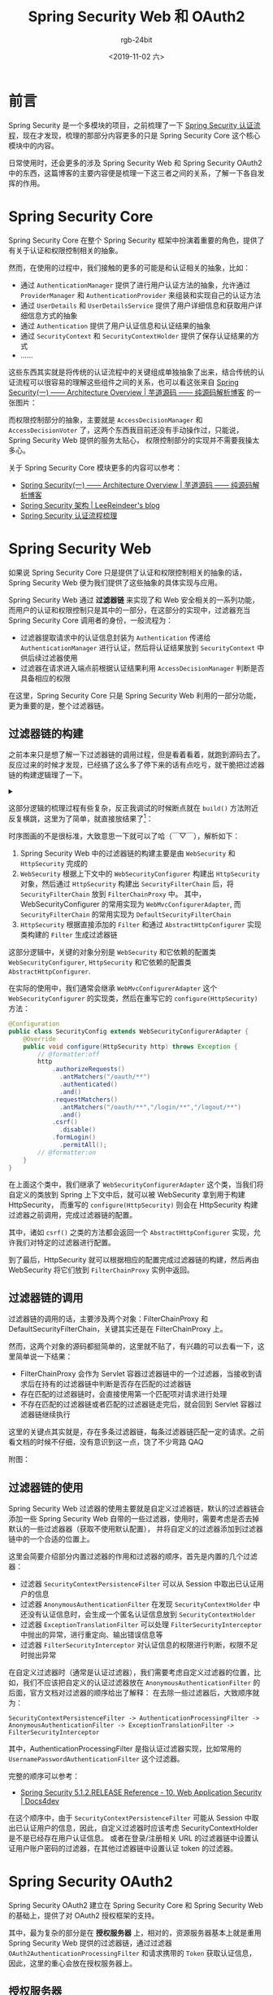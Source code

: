 #+TITLE:      Spring Security Web 和 OAuth2
#+AUTHOR:     rgb-24bit
#+EMAIL:      rgb-24bit@foxmail.com
#+DATE:       <2019-11-02 六>

* 目录                                                    :TOC_4_gh:noexport:
- [[#前言][前言]]
- [[#spring-security-core][Spring Security Core]]
- [[#spring-security-web][Spring Security Web]]
  - [[#过滤器链的构建][过滤器链的构建]]
  - [[#过滤器链的调用][过滤器链的调用]]
  - [[#过滤器链的使用][过滤器链的使用]]
- [[#spring-security-oauth2][Spring Security OAuth2]]
  - [[#授权服务器][授权服务器]]
    - [[#授权码模式][授权码模式]]
    - [[#密码模式][密码模式]]
    - [[#客户端认证][客户端认证]]
    - [[#tokengranter][TokenGranter]]
  - [[#资源服务器][资源服务器]]
- [[#spring-security-jwt][Spring Security JWT]]
- [[#结语][结语]]
- [[#参考链接][参考链接]]
- [[#footnotes][Footnotes]]

* 前言
  Spring Security 是一个多模块的项目，之前梳理了一下 [[https://rgb-24bit.github.io/blog/2019/spring-security-certification-process.html][Spring Security 认证流程]]，现在才发现，梳理的那部分内容更多的只是 Spring Security Core 这个核心模块中的内容。

  日常使用时，还会更多的涉及 Spring Security Web 和 Spring Security OAuth2 中的东西，这篇博客的主要内容便是梳理一下这三者之间的关系，了解一下各自发挥的作用。

* Spring Security Core
  Spring Security Core 在整个 Spring Security 框架中扮演着重要的角色，提供了有关于认证和权限控制相关的抽象。

  然而，在使用的过程中，我们接触的更多的可能是和认证相关的抽象，比如：
  + 通过 ~AuthenticationManager~ 提供了进行用户认证方法的抽象，允许通过 ~ProviderManager~ 和 ~AuthenticationProvider~ 来组装和实现自己的认证方法
  + 通过 ~UserDetails~ 和 ~UserDetailsService~ 提供了用户详细信息和获取用户详细信息方式的抽象
  + 通过 ~Authentication~ 提供了用户认证信息和认证结果的抽象
  + 通过 ~SecurityContext~ 和 ~SecurityContextHolder~ 提供了保存认证结果的方式
  + ……

  这些东西其实就是将传统的认证流程中的关键组成单独抽象了出来，结合传统的认证流程可以很容易的理解这些组件之间的关系，也可以看这张来自 [[http://www.iocoder.cn/Spring-Security/laoxu/Architecture-Overview/?vip][Spring Security(一) —— Architecture Overview | 芋道源码 —— 纯源码解析博客]] 的一张图片：
  #+HTML: <img src="https://i.loli.net/2019/10/20/BJ3lRDFtxSuZpod.png">

  而权限控制部分的抽象，主要就是 ~AccessDecisionManager~ 和 ~AccessDecisionVoter~ 了，这两个东西我目前还没有手动操作过，只能说，Spring Security Web 提供的服务太贴心，
  权限控制部分的实现并不需要我操太多心。

  关于 Spring Security Core 模块更多的内容可以参考：
  + [[http://www.iocoder.cn/Spring-Security/laoxu/Architecture-Overview/?vip][Spring Security(一) —— Architecture Overview | 芋道源码 —— 纯源码解析博客]]
  + [[https://leer.moe/2019/03/26/spring-security-architecture/][Spring Security 架构 | LeeReindeer's blog]]
  + [[https://rgb-24bit.github.io/blog/2019/spring-security-certification-process.html][Spring Security 认证流程梳理]]

* Spring Security Web
  如果说 Spring Security Core 只是提供了认证和权限控制相关的抽象的话，Spring Security Web 便为我们提供了这些抽象的具体实现与应用。
  
  Spring Security Web 通过 *过滤器链* 来实现了和 Web 安全相关的一系列功能，而用户的认证和权限控制只是其中的一部分，在这部分的实现中，过滤器充当 Spring Security Core 调用者的身份，一般流程为：
  + 过滤器提取请求中的认证信息封装为 ~Authentication~ 传递给 ~AuthenticationManager~ 进行认证，然后将认证结果放到 ~SecurityContext~ 中供后续过滤器使用
  + 过滤器在请求进入端点前根据认证结果利用 ~AccessDecisionManager~ 判断是否具备相应的权限

  在这里，Spring Security Core 只是 Spring Security Web 利用的一部分功能，更为重要的是，整个过滤器链。
  
** 过滤器链的构建
   之前本来只是想了解一下过滤器链的调用过程，但是看着看着，就跑到源码去了。反应过来的时候才发现，已经搞了这么多了停下来的话有点吃亏，就干脆把过滤器链的构建逻辑理了一下。

   #+HTML: <details><summary><i></i></summary>

   在梳理完构建器链的构建和调用逻辑后感觉，过滤器链的构建逻辑貌似没有好多用，还不如直接看过滤器链的调用逻辑……

   #+HTML: </details>

   这部分逻辑的梳理过程有些复杂，反正我调试的时候断点就在 ~build()~ 方法附近反复横跳，这里为了简单，就直接放结果了[fn:1]：
   #+HTML: <img src="https://i.loli.net/2019/11/01/573eMSbcNmE9ALo.png">

   时序图画的不是很标准，大致意思一下就可以了哈（￣▽￣），解析如下：
   1) Spring Security Web 中的过滤器链的构建主要是由 ~WebSecurity~ 和 ~HttpSecurity~ 完成的
   2) ~WebSecurity~ 根据上下文中的 ~WebSecurityConfigurer~ 构建出 ~HttpSecurity~ 对象，然后通过 ~HttpSecurity~ 构建出 ~SecurityFilterChain~ 后，将 ~SecurityFilterChain~ 放到 ~FilterChainProxy~ 中。
      其中，WebSecurityConfigurer 的常用实现为 ~WebMvcConfigurerAdapter~, 而 ~SecurityFilterChain~ 的常用实现为 ~DefaultSecurityFilterChain~
   3) ~HttpSecurity~ 根据直接添加的 ~Filter~ 和通过 ~AbstractHttpConfigurer~ 实现类构建的 ~Filter~ 生成过滤器链

   这部分逻辑中，关键的对象分别是 ~WebSecurity~ 和它依赖的配置类 ~WebSecurityConfigurer~, ~HttpSecurity~ 和它依赖的配置类 ~AbstractHttpConfigurer~.

   在实际的使用中，我们通常会继承 ~WebMvcConfigurerAdapter~ 这个 ~WebSecurityConfigurer~ 的实现类，然后在重写它的 ~configure(HttpSecurity)~ 方法：
   #+begin_src java
     @Configuration
     public class SecurityConfig extends WebSecurityConfigurerAdapter {
         @Override
         public void configure(HttpSecurity http) throws Exception {
             // @formatter:off
             http
                 .authorizeRequests()
                   .antMatchers("/oauth/**")
                   .authenticated()
                   .and()
                 .requestMatchers()
                   .antMatchers("/oauth/**","/login/**","/logout/**")
                   .and()
                 .csrf()
                   .disable()
                 .formLogin()
                   .permitAll();
             // @formatter:on
         }
     }
   #+end_src
   
   在上面这个类中，我们继承了 ~WebSecurityConfigurerAdapter~ 这个类，当我们将自定义的类放到 Spring 上下文中后，就可以被 WebSecurity 拿到用于构建 HttpSecurity，
   而重写的 ~configure(HttpSecurity)~ 则会在 HttpSecurity 构建过滤器之前调用，完成过滤器链的配置。

   其中，诸如 ~csrf()~ 之类的方法都会返回一个 ~AbstractHttpConfigurer~ 实现，允许我们对特定的过滤器进行配置。

   到了最后，HttpSecurity 就可以根据相应的配置完成过滤器链的构建，然后再由 WebSecurity 将它们放到 ~FilterChainProxy~ 实例中返回。

** 过滤器链的调用
   过滤器链的调用的话，主要涉及两个对象：FilterChainProxy 和 DefaultSecurityFilterChain，关键其实还是在 FilterChainProxy 上。

   然而，这两个对象的源码都挺简单的，这里就不贴了，有兴趣的可以去看一下，这里简单说一下结果：
   + FilterChainProxy 会作为 Servlet 容器过滤器链中的一个过滤器，当接收到请求后在持有的过滤器链中判断是否存在匹配的过滤器链
   + 存在匹配的过滤器链时，会直接使用第一个匹配项对请求进行处理
   + 不存在匹配的过滤器链或者匹配的过滤器链走完后，就会回到 Servlet 容器过滤器链继续执行

   这里的关键点其实就是，存在多条过滤器链，每条过滤器链匹配一定的请求。之前看文档的时候不仔细，没有意识到这一点，饶了不少弯路 QAQ

   附图：
   #+HTML: <img src="https://i.loli.net/2019/11/02/b7QCFNX1Knga9pS.png">

** 过滤器链的使用
   Spring Security Web 过滤器的使用主要就是自定义过滤器链，默认的过滤器链会添加一些 Spring Security Web 自带的一些过滤器，使用时，需要考虑是否去掉默认的一些过滤器器（获取不使用默认配置），
   并将自定义的过滤器添加到过滤器链中的一个合适的位置上。

   这里会简要介绍部分内置过滤器的作用和过滤器的顺序，首先是内置的几个过滤器：
   + 过滤器 ~SecurityContextPersistenceFilter~ 可以从 Session 中取出已认证用户的信息
   + 过滤器 ~AnonymousAuthenticationFilter~ 在发现 ~SecurityContextHolder~ 中还没有认证信息时，会生成一个匿名认证信息放到 ~SecurityContextHolder~
   + 过滤器 ~ExceptionTranslationFilter~ 可以处理 ~FilterSecurityInterceptor~ 中抛出的异常，进行重定向、输出错误信息等
   + 过滤器 ~FilterSecurityInterceptor~ 对认证信息的权限进行判断，权限不足时抛出异常

   在自定义过滤器时（通常是认证过滤器），我们需要考虑自定义过滤器的位置，比如，我们不应该把自定义的认证过滤器放在 ~AnonymousAuthenticationFilter~ 的后面，官方文档对过滤器的顺序给出了解释：
   在去除一些过滤器后，大致顺序就为：
   #+begin_example
     SecurityContextPersistenceFilter -> AuthenticationProcessingFilter -> AnonymousAuthenticationFilter -> ExceptionTranslationFilter -> FilterSecurityInterceptor
   #+end_example
   
   其中，AuthenticationProcessingFilter 是指认证过滤器实现，比如常用的 ~UsernamePasswordAuthenticationFilter~ 这个过滤器。

   完整的顺序可以参考：
   + [[https://www.docs4dev.com/docs/en/spring-security/5.1.2.RELEASE/reference/web-app-security.html#filter-ordering][Spring Security 5.1.2.RELEASE Reference - 10. Web Application Security | Docs4dev]]

   在这个顺序中，由于 ~SecurityContextPersistenceFilter~ 可能从 Session 中取出已认证用户的信息，因此，自定义过滤器时应该考虑 SecurityContextHolder 是不是已经存在用户认证信息。
   或者在登录/注册相关 URL 的过滤器链中设置认证用户账户密码的过滤器，在其他过滤器链中设置认证 token 的过滤器。

* Spring Security OAuth2
  Spring Security OAuth2 建立在 Spring Security Core 和 Spring Security Web 的基础上，提供了对 OAuth2 授权框架的支持。
  
  其中，最为复杂的部分是在 *授权服务器* 上，相对的，资源服务器基本上就是重用 Spring Security Web 提供的过滤器链，通过过滤器 ~OAuth2AuthenticationProcessingFilter~ 和请求携带的 ~Token~ 获取认证信息，
  因此，这里的重心会放在授权服务器上。

** 授权服务器
   对于传统的认证方式来说，简单认证用户的信息基本上就足够了，但是对于 OAuth2 来说是不够的，对于 OAuth2 授权服务器来说，除了需要完成用户的认证以外，还需完成客户端的认证，还需要效验客户端请求的 Scope，
   因此，单凭过滤器链是不足以完成两者的认证的，因为 SecurityContextHolder 只能持有一个认证结果。

   于是，Spring Security OAuth2 采用的认证策略便是：在过滤器链中完成客户端或用户的认证，然后再在端点的内部逻辑中完成剩余信息的效验。而这个认证策略，在不同模式中也是不一样的。

   这里主要会对 *授权码模式* 和 *密码模式* 中的认证策略进行介绍，因为这两个模式中使用到的端点 ~AuthorizationEndpoint~ 和 ~TokenEndpoint~ 已经涵盖了两条主要的过滤器链。

*** 授权码模式
    首先是授权码模式，对于授权码模式来说，请求流程通常是先到 ~/oauth/authorize~ 获取授权码，然后再到 ~/oauth/token~ 获取 Token，对于 ~/oauth/authorize~ 这个端点的过滤器链来说，
    认证的是用户的信息，认证通过后进入端点内部，会对客户端请求 ~Scope~ 和用户的 ~Approval~ 进行效验，效验通过会生成授权码返回给客户端。

    其实这里也就可以明白为什么 ~/oauth/authorize~ 这个端点需要对用户进行认证了，因为，这里需要获取的是 *用户* 的授权。

    然后客户端拿着授权码去 ~/oauth/token~ 这个端点获取 Token 时，该端点的过滤器链会对客户端进行认证，认证通过后进入端点内部，这时端点内部会对客户端请求的 Scope 进行效验，
    效验通过后就会通过 ~TokenGranter~ 生成 Token 返回给客户端。

    也就是说，对于授权码模式来说：
    + 端点 ~/oauth/authorize~ 完成用户的认证、客户端请求的 Scope 的效验、用户的授权检查
    + 端点 ~/oauth/token~ 完成客户端的认证，客户端请求的 Scope 的效验、客户端授权码的检查
      
    这其实就可以看做时对授权码模式的代码解释，因为，在授权码模式中，去获取 Token 的往往不是用户操作的客户端，因此，需要认证客户端是否是受信任的。

    相关逻辑对应的源码，去掉了一部分效验代码：
    #+begin_src java
      @RequestMapping(value = "/oauth/authorize")
      public ModelAndView authorize(Map<String, Object> model, @RequestParam Map<String, String> parameters, SessionStatus sessionStatus, Principal principal) {
        AuthorizationRequest authorizationRequest = getOAuth2RequestFactory().createAuthorizationRequest(parameters);

        try {
          // 未通过认证的请求会抛异常
          if (!(principal instanceof Authentication) || !((Authentication) principal).isAuthenticated()) {
            throw new InsufficientAuthenticationException("User must be authenticated with Spring Security before authorization can be completed.");
          }

          ClientDetails client = getClientDetailsService().loadClientByClientId(authorizationRequest.getClientId());

          // 效验 Scope
          oauth2RequestValidator.validateScope(authorizationRequest, client);

          // 效验用户的授权
          authorizationRequest = userApprovalHandler.checkForPreApproval(authorizationRequest, (Authentication) principal);
          boolean approved = userApprovalHandler.isApproved(authorizationRequest, (Authentication) principal);
          authorizationRequest.setApproved(approved);

          // Validation is all done, so we can check for auto approval...
          if (authorizationRequest.isApproved()) {
            if (responseTypes.contains("token")) {
              return getImplicitGrantResponse(authorizationRequest);
            }
            if (responseTypes.contains("code")) {
              return new ModelAndView(getAuthorizationCodeResponse(authorizationRequest, (Authentication) principal));
            }
          }

          return getUserApprovalPageResponse(model, authorizationRequest, (Authentication) principal);
        }
        catch (RuntimeException e) {
          sessionStatus.setComplete();
          throw e;
        }
      }

      @RequestMapping(value = "/oauth/token", method=RequestMethod.POST)
      public ResponseEntity<OAuth2AccessToken> postAccessToken(Principal principal, @RequestParam Map<String, String> parameters)
        throws HttpRequestMethodNotSupportedException {

        // 可以看到，通过效验的是客户端
        String clientId = getClientId(principal);
        ClientDetails authenticatedClient = getClientDetailsService().loadClientByClientId(clientId);

        TokenRequest tokenRequest = getOAuth2RequestFactory().createTokenRequest(parameters, authenticatedClient);

        // 效验请求的 Scope
        if (authenticatedClient != null) {
          oAuth2RequestValidator.validateScope(tokenRequest, authenticatedClient);
        }

        if (isAuthCodeRequest(parameters)) {
          // The scope was requested or determined during the authorization step
          if (!tokenRequest.getScope().isEmpty()) {
            tokenRequest.setScope(Collections.<String> emptySet());
          }
        }

        // 调用 TokenGranter 进行授权
        OAuth2AccessToken token = getTokenGranter().grant(tokenRequest.getGrantType(), tokenRequest);
        if (token == null) {
          throw new UnsupportedGrantTypeException("Unsupported grant type: " + tokenRequest.getGrantType());
        }
        return getResponse(token);
      }
    #+end_src

    授权码模式流程图：
    #+HTML: <img src="https://i.loli.net/2019/11/02/hjMWfXc4ELl3w9O.png">

*** 密码模式
    密码模式，或者说简化模式，只有一个端点即 ~/oauth/token~ 这个端点，也就是说，这个端点要同时完成用户和客户端的认证。
    
    但是，这个端点不可能同时拥有两个过滤器链，而为了支持授权码模式，这个端点的过滤器链的职责已经确定了，就是完成客户端的认证。因此，用户的认证就只能在端点内部逻辑完成。

    当 ~TokenEndpoint~ 发现授权模式为 *密码模式* 时，会将 ~ResourceOwnerPasswordTokenGranter~ 放入 ~TokenGranter~, 而 ~ResourceOwnerPasswordTokenGranter~ 进行授权时会调用 ~AuthenticationManager~ 来完成对用户的认证，认证成功才会通过 ~TokenService~ 生成 Token 返回。

    #+begin_src java
      // AuthorizationServerEndpointsConfigurer.getDefaultTokenGranters
      private List<TokenGranter> getDefaultTokenGranters() {
        List<TokenGranter> tokenGranters = new ArrayList<TokenGranter>();
        tokenGranters.add(new AuthorizationCodeTokenGranter(tokenServices, authorizationCodeServices, clientDetails, requestFactory));
        tokenGranters.add(new RefreshTokenGranter(tokenServices, clientDetails, requestFactory));
        tokenGranters.add(new ImplicitTokenGranter(tokenServices, clientDetails, requestFactory));
        tokenGranters.add(new ClientCredentialsTokenGranter(tokenServices, clientDetails, requestFactory));
        if (authenticationManager != null) {
          tokenGranters.add(new ResourceOwnerPasswordTokenGranter(authenticationManager, tokenServices, clientDetails, requestFactory));
        }
        return tokenGranters;
      }
    #+end_src

    密码模式流程图：
    #+HTML: <img src="https://i.loli.net/2019/11/02/PaKl8W1jxFQeR65.png">

*** 客户端认证
    通过对 *授权码模式* 和 *密码模式* 的了解我们知道了客户端的认证是在过滤器链中完成的，这个认证可以通过 ~BasicAuthenticationFilter~ 完成，但更通用的大概是 ~ClientCredentialsTokenEndpointFilter~ 这个过滤器。

    其内部的认证流程其实是很简单的，最为重要的一点是，它用的还是 Spring Security Core 那一套！
    #+begin_src java
      @Override
      public Authentication attemptAuthentication(HttpServletRequest request, HttpServletResponse response)
        throws AuthenticationException, IOException, ServletException {

        String clientId = request.getParameter("client_id");
        String clientSecret = request.getParameter("client_secret");

        // If the request is already authenticated we can assume that this filter is not needed
        Authentication authentication = SecurityContextHolder.getContext().getAuthentication();
        if (authentication != null && authentication.isAuthenticated()) {
          return authentication;
        }

        UsernamePasswordAuthenticationToken authRequest = new UsernamePasswordAuthenticationToken(clientId, clientSecret);

        // 通过 AuthenticationManager 完成认证
        return this.getAuthenticationManager().authenticate(authRequest);
      }
    #+end_src
    
    我们知道，Spring Security OAuth2 提供了 ClientDetails 和 ClientDetailsService 这两种抽象，它们和 UserDetails 和 UserDetailsService 是不兼容的，这时，可以选择自己实现一个 AuthenticationProvider 使用 ClientDetails 和 ClientDetailsService，
    但也可以将 ClientDetails 和 ClientDetailsService 转换为 UserDetails 和 UserDetailsService，Spring Security OAuth2 通过 ClientDetailsUserDetailsService 来完成这一转换：
    #+begin_src java
      public class ClientDetailsUserDetailsService implements UserDetailsService {
        private final ClientDetailsService clientDetailsService;

        public ClientDetailsUserDetailsService(ClientDetailsService clientDetailsService) {
          this.clientDetailsService = clientDetailsService;
        }

        public UserDetails loadUserByUsername(String username) throws UsernameNotFoundException {
          ClientDetails clientDetails;
          try {
            clientDetails = clientDetailsService.loadClientByClientId(username);
          } catch (NoSuchClientException e) {
            throw new UsernameNotFoundException(e.getMessage(), e);
          }
          String clientSecret = clientDetails.getClientSecret();
          if (clientSecret== null || clientSecret.trim().length()==0) {
            clientSecret = emptyPassword;
          }
          return new User(username, clientSecret, clientDetails.getAuthorities());
        }
      }
    #+end_src

*** TokenGranter
    Spring Security OAuth2 中授权码的生成时通过 TokenGranter 来完成的，进行授权码的生成时，会遍历拥有的各个 TokenGranter 实现，直到成功生成 Token 或者所有 TokenGranter 实现都不能生成 Token。

    生成 Token 也是一个可以抽象出来的环节，因此，Spring Security OAuth2 通过 TokenService 和 TokenStore 来生成、获取和保存 Token。

    #+begin_src java
      public abstract class AbstractTokenGranter implements TokenGranter {
        private final AuthorizationServerTokenServices tokenServices;

        private final ClientDetailsService clientDetailsService;

        private final OAuth2RequestFactory requestFactory;

        private final String grantType;

        protected AbstractTokenGranter(AuthorizationServerTokenServices tokenServices,
            ClientDetailsService clientDetailsService, OAuth2RequestFactory requestFactory, String grantType) {
          this.clientDetailsService = clientDetailsService;
          this.grantType = grantType;
          this.tokenServices = tokenServices;
          this.requestFactory = requestFactory;
        }

        public OAuth2AccessToken grant(String grantType, TokenRequest tokenRequest) {
          // 每个 TokenGranter 对应一种授权类型
          if (!this.grantType.equals(grantType)) {
            return null;
          }

          String clientId = tokenRequest.getClientId();
          ClientDetails client = clientDetailsService.loadClientByClientId(clientId);
          validateGrantType(grantType, client);

          // 获取授权码
          return getAccessToken(client, tokenRequest);
        }

        protected OAuth2AccessToken getAccessToken(ClientDetails client, TokenRequest tokenRequest) {
          return tokenServices.createAccessToken(getOAuth2Authentication(client, tokenRequest));
        }
      }

      // 默认的 TokenServices 的部分代码
      public class DefaultTokenServices {
        @Transactional
        public OAuth2AccessToken createAccessToken(OAuth2Authentication authentication) throws AuthenticationException {
          // 首先从 TokenStore 中获取 Token
          OAuth2AccessToken existingAccessToken = tokenStore.getAccessToken(authentication);
          OAuth2RefreshToken refreshToken = null;
          if (existingAccessToken != null) {
            if (existingAccessToken.isExpired()) {
              if (existingAccessToken.getRefreshToken() != null) {
                refreshToken = existingAccessToken.getRefreshToken();
                tokenStore.removeRefreshToken(refreshToken);
              }
              tokenStore.removeAccessToken(existingAccessToken);
            }
            else {
              // Re-store the access token in case the authentication has changed
              tokenStore.storeAccessToken(existingAccessToken, authentication);
              return existingAccessToken;
            }
          }

          if (refreshToken == null) {
            refreshToken = createRefreshToken(authentication);
          }

          OAuth2AccessToken accessToken = createAccessToken(authentication, refreshToken);
          // 保存 accessToken
          tokenStore.storeAccessToken(accessToken, authentication);
          refreshToken = accessToken.getRefreshToken();
          if (refreshToken != null) {
            tokenStore.storeRefreshToken(refreshToken, authentication);
          }
          return accessToken;
        }

        // 从 TokenStore 中获取 Token
        public OAuth2AccessToken getAccessToken(OAuth2Authentication authentication) {
          return tokenStore.getAccessToken(authentication);
        }
      }
    #+end_src

    简单来说就是：
    1. 在过滤器链和端点内部逻辑中完成客户端和用户的认证与 Scope 的效验
    2. 通过 TokenGranter 生成 Token，而 TokenGranter 通过 TokenService 创建 Token，TokenStore 可以保存 Token

** 资源服务器
   资源服务器相较于授权服务器来说就要简单多了，和传统的流程差不多，通过过滤器 ~OAuth2AuthenticationProcessingFilter~ 和 ~OAuth2AuthenticationManager~ 验证 Token 并获取认证信息：
   #+begin_src java
     public class OAuth2AuthenticationProcessingFilter implements Filter, InitializingBean {
       public void doFilter(ServletRequest req, ServletResponse res, FilterChain chain) throws IOException, ServletException {
         final HttpServletRequest request = (HttpServletRequest) req;
         final HttpServletResponse response = (HttpServletResponse) res;

         // 从请求头中提取 Token
         Authentication authentication = tokenExtractor.extract(request);

         Authentication authResult = authenticationManager.authenticate(authentication);

         SecurityContextHolder.getContext().setAuthentication(authResult);

         chain.doFilter(request, response);
       }
     }

     public class OAuth2AuthenticationManager implements AuthenticationManager, InitializingBean {
       public Authentication authenticate(Authentication authentication) throws AuthenticationException {
         String token = (String) authentication.getPrincipal();

         // 通过 TokenService 获取认证信息
         OAuth2Authentication auth = tokenServices.loadAuthentication(token);

         if (auth == null) {
           throw new InvalidTokenException("Invalid token: " + token);
         }

         checkClientDetails(auth);

         if (authentication.getDetails() instanceof OAuth2AuthenticationDetails) {
           OAuth2AuthenticationDetails details = (OAuth2AuthenticationDetails) authentication.getDetails();
           // Guard against a cached copy of the same details
           if (!details.equals(auth.getDetails())) {
             // Preserve the authentication details from the one loaded by token services
             details.setDecodedDetails(auth.getDetails());
           }
         }
         auth.setDetails(authentication.getDetails());
         auth.setAuthenticated(true);
         return auth;
       }
     }
   #+end_src

* Spring Security JWT
  很多地方都可以看到 JWT 在 OAuth2 中的使用，Spring Security JWT 在 Spring Security OAuth2 中便扮演了 TokenService 和 TokenStore 的角色，用于生成和效验 Token。

  但是，我还是很想吐槽一下 JWT 这个东西。当初刚看到的时候感觉很有趣，使用 JWT 可以直接在 Token 中携带一些信息，同时服务端还不用存储 Token 的信息。

  然而，在实际的一些使用中，可能会遇见需要作废还有效的 JWT Token 的需求，这对于 JWT 来说是无法实现的。为了实现这一需求，就只能在服务端存储一些信息。

  但是，既然都要在服务端存储信息了，那干嘛还用 JWT 呢？只要需要在服务端存储信息，那么，用不用 JWT 都没多大区别了啊……

* 结语
  Spring Security 真的是一个很复杂的框架，目前设计的还只是在 Servlet 程序中的应用，然鹅我目前突然对 Spring WebFlux 产生了一点兴趣，
  不知道 Spring Security 在 Spring WebFlux 中是啥样的……

  另外，我想说的是，Spring Security 的官方教程真的很棒，将大体的架构都解释清楚了，可惜吃了英语的亏 T_T

* 参考链接
  Spring Security 整体相关的资料：
  + [[http://terasolunaorg.github.io/guideline/5.3.0.RELEASE/en/index.html][TERASOLUNA Server Framework for Java (5.x) Development Guideline]]
  + [[https://leer.moe/2019/03/26/spring-security-architecture/][Spring Security 架构 | LeeReindeer's blog]]

  Spring Security Web 相关的资料：
  + [[https://www.cnblogs.com/xz816111/p/8528896.html][Spring Security验证流程剖析及自定义验证方法 - Decouple - 博客园]]
  + [[https://www.ibm.com/developerworks/cn/web/wa-spring-security-web-application-and-fingerprint-login/index.html][Spring Security 的 Web 应用和指纹登录实践]]
  + [[https://docs.spring.io/spring-security/site/docs/5.2.0.RELEASE/reference/htmlsingle/#servlet-applications][Spring Security Reference]]

  Spring Security OAuth2 相关的资料：
  + [[http://www.iocoder.cn/Spring-Security/OAuth2-learning/?vip][芋道 Spring Security OAuth2 入门 | 芋道源码 —— 纯源码解析博客]]
  + [[https://projects.spring.io/spring-security-oauth/docs/oauth2.html][Spring Security OAuth]]
  + [[https://docs.spring.io/spring-security-oauth2-boot/docs/current/reference/html/index.html][OAuth2 Boot]]
  
* Footnotes

[fn:1] 对详细过程有兴趣的，可以看我的笔记 [[https://github.com/rgb-24bit/read-source-code/blob/master/spring/spring-security-web-filter-chain-build.org][Spring Security Web 过滤器链的构建]]
